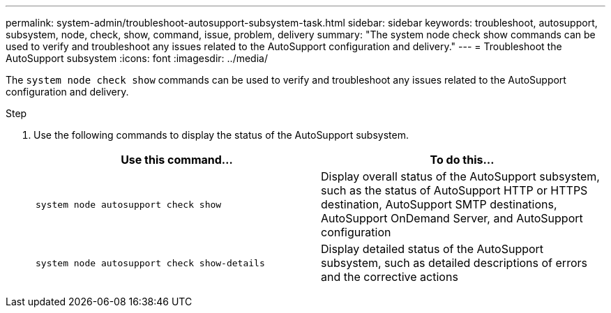 ---
permalink: system-admin/troubleshoot-autosupport-subsystem-task.html
sidebar: sidebar
keywords: troubleshoot, autosupport, subsystem, node, check, show, command, issue, problem, delivery
summary: "The system node check show commands can be used to verify and troubleshoot any issues related to the AutoSupport configuration and delivery."
---
= Troubleshoot the AutoSupport subsystem
:icons: font
:imagesdir: ../media/

[.lead]
The `system node check show` commands can be used to verify and troubleshoot any issues related to the AutoSupport configuration and delivery.

.Step

. Use the following commands to display the status of the AutoSupport subsystem.
+
[options="header"]
|===

| Use this command...| To do this...

a|
`system node autosupport check show`
a|
Display overall status of the AutoSupport subsystem, such as the status of AutoSupport HTTP or HTTPS destination, AutoSupport SMTP destinations, AutoSupport OnDemand Server, and AutoSupport configuration

a|
`system node autosupport check show-details`
a|
Display detailed status of the AutoSupport subsystem, such as detailed descriptions of errors and the corrective actions

|===
